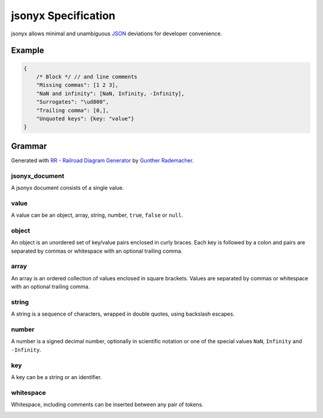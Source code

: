 jsonyx Specification
====================

jsonyx allows minimal and unambiguous `JSON <https://json.org>`_ deviations for
developer convenience.

Example
-------

.. code-block:: javascript

    {
        /* Block */ // and line comments
        "Missing commas": [1 2 3],
        "NaN and infinity": [NaN, Infinity, -Infinity],
        "Surrogates": "\ud800",
        "Trailing comma": [0,],
        "Unquoted keys": {key: "value"}
    }

Grammar
-------

Generated with
`RR - Railroad Diagram Generator <https://www.bottlecaps.de/rr/ui>`_ by
`Gunther Rademacher <https://github.com/GuntherRademacher>`_.

jsonyx_document
^^^^^^^^^^^^^^^

A jsonyx document consists of a single value.

.. container:: highlight

    .. productionlist:: jsonyx-grammar
        jsonyx_document: `value`

.. image:: /_images/light/jsonyx/jsonyx_document.*
    :class: only-light

.. only:: not latex

    .. image:: /_images/dark/jsonyx/jsonyx_document.*
        :class: only-dark

value
^^^^^

A value can be an object, array, string, number, ``true``, ``false`` or
``null``.

.. container:: highlight

    .. productionlist:: jsonyx-grammar
        value:  `whitespace`
             :  ( `object` | `array` | `string` | `number` | 'true' | 'false' | 'null' )
             :  `whitespace`

.. image:: /_images/light/jsonyx/value.*
    :class: only-light

.. only:: not latex

    .. image:: /_images/dark/jsonyx/value.*
        :class: only-dark

object
^^^^^^

An object is an unordered set of key/value pairs enclosed in curly braces.
Each key is followed by a colon and pairs are separated by commas or
whitespace with an optional trailing comma.

.. container:: highlight

    .. productionlist:: jsonyx-grammar
        object: '{' (
              :     `whitespace`
              :     | ( ( `key` ':' `value` ) ++ ( ',' | `whitespace` - '' ) ) ( ',' `whitespace` )?
              : ) '}'

.. image:: /_images/light/jsonyx/object.*
    :class: only-light

.. only:: not latex

    .. image:: /_images/dark/jsonyx/object.*
        :class: only-dark

array
^^^^^

An array is an ordered collection of values enclosed in square brackets. Values
are separated by commas or whitespace with an optional trailing comma.

.. container:: highlight

    .. productionlist:: jsonyx-grammar
        array:  '[' (
             :      `whitespace`
             :      | ( `value` ++ ( ',' | `whitespace` - '' ) ) ( ',' `whitespace` )?
             :  ) ']'

.. image:: /_images/light/jsonyx/array.*
    :class: only-light

.. only:: not latex

    .. image:: /_images/dark/jsonyx/array.*
        :class: only-dark

string
^^^^^^

A string is a sequence of characters, wrapped in double quotes, using backslash
escapes.

.. container:: highlight

    .. productionlist:: jsonyx-grammar
        string: '"' (
              :     [^"\#x0-#x1F]
              :     | '\' ( ["\/bfnrt] | 'u' [0-9a-fA-F] [0-9a-fA-F] [0-9a-fA-F] [0-9a-fA-F] )
              : )* '"'

.. image:: /_images/light/jsonyx/string.*
    :class: only-light

.. only:: not latex

    .. image:: /_images/dark/jsonyx/string.*
        :class: only-dark

number
^^^^^^

A number is a signed decimal number, optionally in scientific notation or one
of the special values ``NaN``, ``Infinity`` and ``-Infinity``.

.. container:: highlight

    .. productionlist:: jsonyx-grammar
        number: '-'? (
              :     ( '0' | [1-9] [0-9]* ) ( '.' [0-9]+ )? ( [eE] [+-]? [0-9]+ )?
              :     | 'Infinity'
              : ) | 'NaN'

.. image:: /_images/light/jsonyx/number.*
    :class: only-light

.. only:: not latex

    .. image:: /_images/dark/jsonyx/number.*
        :class: only-dark

key
^^^

A key can be a string or an identifier.

.. container:: highlight

    .. productionlist:: jsonyx-grammar
        key: `whitespace` ( `string` | `~python-grammar:identifier` ) `whitespace`

.. image:: /_images/light/jsonyx/key.*
    :class: only-light

.. only:: not latex

    .. image:: /_images/dark/jsonyx/key.*
        :class: only-dark

whitespace
^^^^^^^^^^

Whitespace, including comments can be inserted between any pair of tokens.

.. container:: highlight

    .. productionlist:: jsonyx-grammar
        whitespace: ( '//' [^#xA#xD]* | '/*' ( ( [^*]* '*'+ ) ++ [^*/] ) '/' | [#x9#xA#xD#x20] )*

.. image:: /_images/light/jsonyx/whitespace.*
    :class: only-light

.. only:: not latex

    .. image:: /_images/dark/jsonyx/whitespace.*
        :class: only-dark

